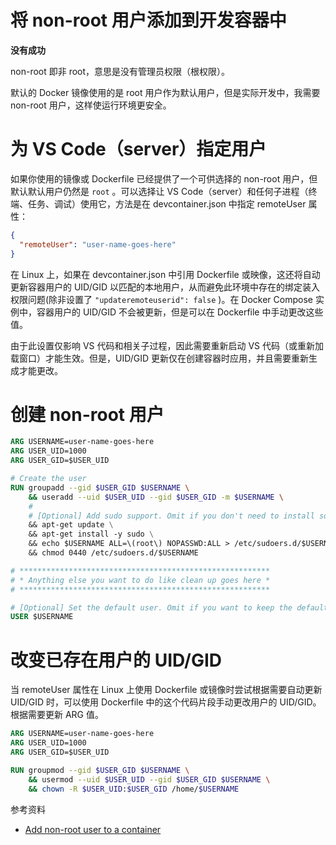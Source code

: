 * 将 non-root 用户添加到开发容器中

*没有成功*

non-root 即非 root，意思是没有管理员权限（根权限）。

默认的 Docker 镜像使用的是 root 用户作为默认用户，但是实际开发中，我需要 non-root 用户，这样使运行环境更安全。

* 为 VS Code（server）指定用户

如果你使用的镜像或 Dockerfile 已经提供了一个可供选择的 non-root 用户，但默认默认用户仍然是 =root= 。可以选择让 VS Code（server）和任何子进程（终端、任务、调试）使用它，方法是在 devcontainer.json 中指定 remoteUser 属性：

#+BEGIN_SRC json
{
  "remoteUser": "user-name-goes-here"
}
#+END_SRC

在 Linux 上，如果在 devcontainer.json 中引用 Dockerfile 或映像，这还将自动更新容器用户的 UID/GID 以匹配的本地用户，从而避免此环境中存在的绑定装入权限问题(除非设置了 ="updateremoteuserid": false= )。在 Docker Compose 实例中，容器用户的 UID/GID 不会被更新，但是可以在 Dockerfile 中手动更改这些值。

由于此设置仅影响 VS 代码和相关子过程，因此需要重新启动 VS 代码（或重新加载窗口）才能生效。但是，UID/GID 更新仅在创建容器时应用，并且需要重新生成才能更改。

* 创建 non-root 用户

#+BEGIN_SRC dockerfile
ARG USERNAME=user-name-goes-here
ARG USER_UID=1000
ARG USER_GID=$USER_UID

# Create the user
RUN groupadd --gid $USER_GID $USERNAME \
    && useradd --uid $USER_UID --gid $USER_GID -m $USERNAME \
    #
    # [Optional] Add sudo support. Omit if you don't need to install software after connecting.
    && apt-get update \
    && apt-get install -y sudo \
    && echo $USERNAME ALL=\(root\) NOPASSWD:ALL > /etc/sudoers.d/$USERNAME \
    && chmod 0440 /etc/sudoers.d/$USERNAME

# ********************************************************
# * Anything else you want to do like clean up goes here *
# ********************************************************

# [Optional] Set the default user. Omit if you want to keep the default as root.
USER $USERNAME
#+END_SRC

* 改变已存在用户的 UID/GID

当 remoteUser 属性在 Linux 上使用 Dockerfile 或镜像时尝试根据需要自动更新 UID/GID 时，可以使用 Dockerfile 中的这个代码片段手动更改用户的 UID/GID。根据需要更新 ARG 值。

#+BEGIN_SRC dockerfile
ARG USERNAME=user-name-goes-here
ARG USER_UID=1000
ARG USER_GID=$USER_UID

RUN groupmod --gid $USER_GID $USERNAME \
    && usermod --uid $USER_UID --gid $USER_GID $USERNAME \
    && chown -R $USER_UID:$USER_GID /home/$USERNAME
#+END_SRC

参考资料

- [[https://code.visualstudio.com/remote/advancedcontainers/add-nonroot-user][Add non-root user to a container]]
